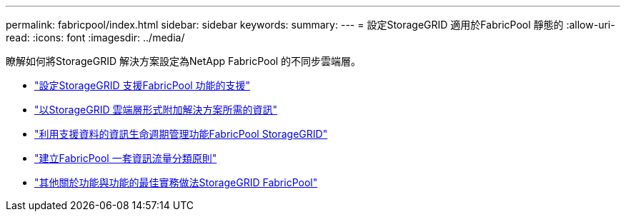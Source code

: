 ---
permalink: fabricpool/index.html 
sidebar: sidebar 
keywords:  
summary:  
---
= 設定StorageGRID 適用於FabricPool 靜態的
:allow-uri-read: 
:icons: font
:imagesdir: ../media/


[role="lead"]
瞭解如何將StorageGRID 解決方案設定為NetApp FabricPool 的不同步雲端層。

* link:configuring-storagegrid-for-fabricpool.html["設定StorageGRID 支援FabricPool 功能的支援"]
* link:information-needed-to-attach-storagegrid-as-cloud-tier.html["以StorageGRID 雲端層形式附加解決方案所需的資訊"]
* link:using-storagegrid-ilm-with-fabricpool-data.html["利用支援資料的資訊生命週期管理功能FabricPool StorageGRID"]
* link:creating-traffic-classification-policy-for-fabricpool.html["建立FabricPool 一套資訊流量分類原則"]
* link:other-best-practices-for-storagegrid-and-fabricpool.html["其他關於功能與功能的最佳實務做法StorageGRID FabricPool"]

